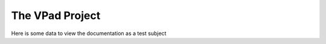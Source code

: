 ###########
The VPad Project
###########

Here is some data to view the documentation as a test subject